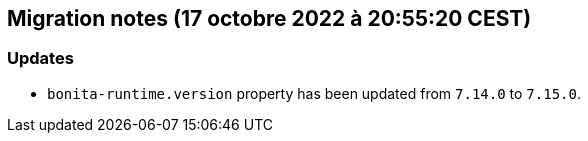 == Migration notes (17 octobre 2022 à 20:55:20 CEST)

=== Updates

* `bonita-runtime.version` property has been updated from `7.14.0` to `7.15.0`.

